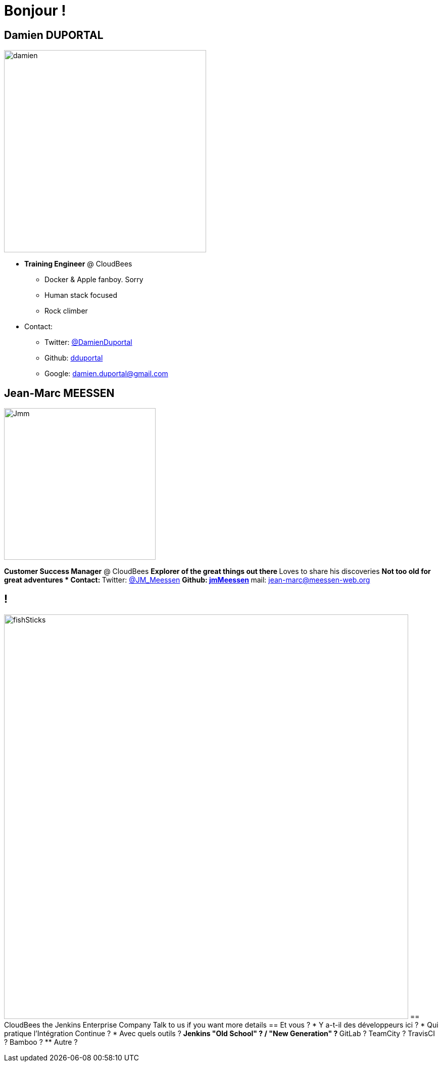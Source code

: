 = Bonjour !

== Damien DUPORTAL
[.right.text-center]
image::damien.jpg[height="400",float="left"]

* *Training Engineer* @ CloudBees
** Docker & Apple fanboy. Sorry
** Human stack focused
** Rock climber
* Contact:
** Twitter: link:https://twitter.com/DamienDuportal[@DamienDuportal]
** Github: link:https://github.com/dduportal[dduportal]
** Google: damien.duportal@gmail.com

== Jean-Marc MEESSEN
[.right.text-center]
image::Jmm.png[height="300",float="left"]
*Customer Success Manager* @ CloudBees
** Explorer of the great things out there
** Loves to share his discoveries
** Not too old for great adventures
* Contact:
** Twitter: link:https://twitter.com/JM_Meessen[@JM_Meessen]
** Github: link:https://github.com/jmMeessen[jmMeessen]
** mail: jean-marc@meessen-web.org

== !

image:fishSticks.jpg[width=800]
== CloudBees the Jenkins Enterprise Company
Talk to us if you want more details
== Et vous ?
* Y a-t-il des développeurs ici ?
* Qui pratique l’Intégration Continue ?
* Avec quels outils ?
** Jenkins "Old School" ? / "New Generation" ?
** GitLab ? TeamCity ? TravisCI ? Bamboo ?
** Autre ?
